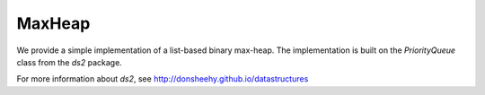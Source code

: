 MaxHeap
=======

We provide a simple implementation of a list-based binary max-heap.
The implementation is built on the `PriorityQueue` class from the `ds2` package.

For more information about `ds2`, see `<http://donsheehy.github.io/datastructures>`_
